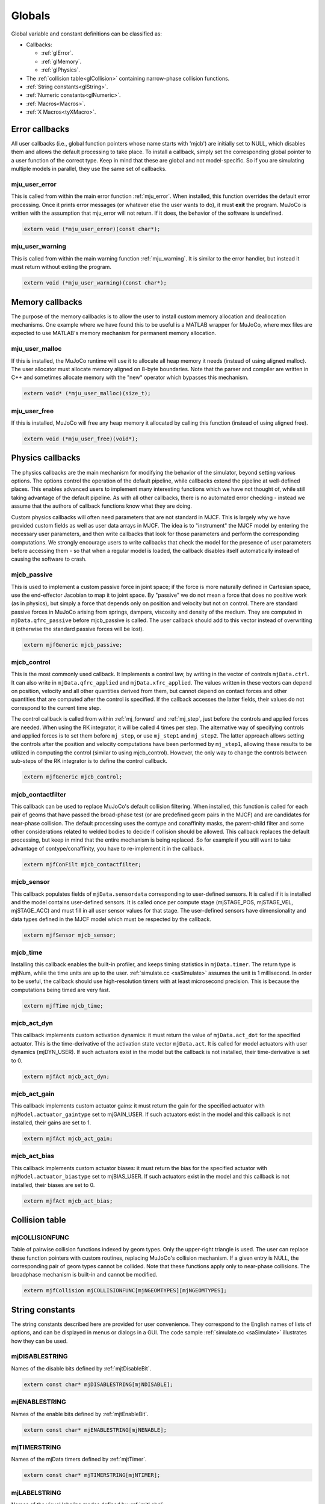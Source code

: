 =======
Globals
=======

Global variable and constant definitions can be classified as:

- Callbacks:

  - :ref:`glError`.
  - :ref:`glMemory`.
  - :ref:`glPhysics`.

- The :ref:`collision table<glCollision>` containing narrow-phase collision functions.
- :ref:`String constants<glString>`.
- :ref:`Numeric constants<glNumeric>`.
- :ref:`Macros<Macros>`.
- :ref:`X Macros<tyXMacro>`.

.. _glError:

Error callbacks
^^^^^^^^^^^^^^^

All user callbacks (i.e., global function pointers whose name starts with 'mjcb') are initially set to NULL, which
disables them and allows the default processing to take place. To install a callback, simply set the corresponding
global pointer to a user function of the correct type. Keep in mind that these are global and not model-specific. So if
you are simulating multiple models in parallel, they use the same set of callbacks.


.. _mju_user_error:

mju_user_error
~~~~~~~~~~~~~~

This is called from within the main error function :ref:`mju_error`. When installed, this function overrides the default
error processing. Once it prints error messages (or whatever else the user wants to do), it must **exit** the program.
MuJoCo is written with the assumption that mju_error will not return. If it does, the behavior of the software is
undefined.

.. code-block:: C

   extern void (*mju_user_error)(const char*);


.. _mju_user_warning:

mju_user_warning
~~~~~~~~~~~~~~~~

This is called from within the main warning function :ref:`mju_warning`. It is similar to the error handler, but instead
it must return without exiting the program.

.. code-block:: C

   extern void (*mju_user_warning)(const char*);


.. _glMemory:

Memory callbacks
^^^^^^^^^^^^^^^^

The purpose of the memory callbacks is to allow the user to install custom memory allocation and deallocation
mechanisms. One example where we have found this to be useful is a MATLAB wrapper for MuJoCo, where mex files are
expected to use MATLAB's memory mechanism for permanent memory allocation.


.. _mju_user_malloc:

mju_user_malloc
~~~~~~~~~~~~~~~

If this is installed, the MuJoCo runtime will use it to allocate all heap memory it needs (instead of using aligned
malloc). The user allocator must allocate memory aligned on 8-byte boundaries. Note that the parser and compiler are
written in C++ and sometimes allocate memory with the "new" operator which bypasses this mechanism.

.. code-block:: C

   extern void* (*mju_user_malloc)(size_t);


.. _mju_user_free:

mju_user_free
~~~~~~~~~~~~~

If this is installed, MuJoCo will free any heap memory it allocated by calling this function (instead of using aligned
free).

.. code-block:: C

   extern void (*mju_user_free)(void*);


.. _glPhysics:

Physics callbacks
^^^^^^^^^^^^^^^^^

The physics callbacks are the main mechanism for modifying the behavior of the simulator, beyond setting various
options. The options control the operation of the default pipeline, while callbacks extend the pipeline at
well-defined places. This enables advanced users to implement many interesting functions which we have not thought of,
while still taking advantage of the default pipeline. As with all other callbacks, there is no automated error
checking - instead we assume that the authors of callback functions know what they are doing.

Custom physics callbacks will often need parameters that are not standard in MJCF. This is largely why we have
provided custom fields as well as user data arrays in MJCF. The idea is to "instrument" the MJCF model by entering the
necessary user parameters, and then write callbacks that look for those parameters and perform the corresponding
computations. We strongly encourage users to write callbacks that check the model for the presence of user parameters
before accessing them - so that when a regular model is loaded, the callback disables itself automatically instead of
causing the software to crash.

.. _mjcb_passive:

mjcb_passive
~~~~~~~~~~~~

This is used to implement a custom passive force in joint space; if the force is more naturally defined in Cartesian
space, use the end-effector Jacobian to map it to joint space. By "passive" we do not mean a force that does no positive
work (as in physics), but simply a force that depends only on position and velocity but not on control. There are
standard passive forces in MuJoCo arising from springs, dampers, viscosity and density of the medium. They are computed
in ``mjData.qfrc_passive`` before mjcb_passive is called. The user callback should add to this vector instead of
overwriting it (otherwise the standard passive forces will be lost).

.. code-block:: C

   extern mjfGeneric mjcb_passive;


.. _mjcb_control:

mjcb_control
~~~~~~~~~~~~

This is the most commonly used callback. It implements a control law, by writing in the vector of controls
``mjData.ctrl``. It can also write in ``mjData.qfrc_applied`` and ``mjData.xfrc_applied``. The values written in these
vectors can depend on position, velocity and all other quantities derived from them, but cannot depend on contact forces
and other quantities that are computed after the control is specified. If the callback accesses the latter fields, their
values do not correspond to the current time step.

The control callback is called from within :ref:`mj_forward` and :ref:`mj_step`, just before the controls and applied
forces are needed. When using the RK integrator, it will be called 4 times per step. The alternative way of specifying
controls and applied forces is to set them before ``mj_step``, or use ``mj_step1`` and ``mj_step2``. The latter approach
allows setting the controls after the position and velocity computations have been performed by ``mj_step1``, allowing
these results to be utilized in computing the control (similar to using mjcb_control). However, the only way to change
the controls between sub-steps of the RK integrator is to define the control callback.

.. code-block:: C

   extern mjfGeneric mjcb_control;

.. _mjcb_contactfilter:

mjcb_contactfilter
~~~~~~~~~~~~~~~~~~

This callback can be used to replace MuJoCo's default collision filtering. When installed, this function is called for
each pair of geoms that have passed the broad-phase test (or are predefined geom pairs in the MJCF) and are candidates
for near-phase collision. The default processing uses the contype and conaffinity masks, the parent-child filter and
some other considerations related to welded bodies to decide if collision should be allowed. This callback replaces the
default processing, but keep in mind that the entire mechanism is being replaced. So for example if you still want to
take advantage of contype/conaffinity, you have to re-implement it in the callback.

.. code-block:: C

   extern mjfConFilt mjcb_contactfilter;

.. _mjcb_sensor:

mjcb_sensor
~~~~~~~~~~~

This callback populates fields of ``mjData.sensordata`` corresponding to user-defined sensors. It is called if it is
installed and the model contains user-defined sensors. It is called once per compute stage (mjSTAGE_POS, mjSTAGE_VEL,
mjSTAGE_ACC) and must fill in all user sensor values for that stage. The user-defined sensors have dimensionality and
data types defined in the MJCF model which must be respected by the callback.

.. code-block:: C

   extern mjfSensor mjcb_sensor;

.. _mjcb_time:

mjcb_time
~~~~~~~~~

Installing this callback enables the built-in profiler, and keeps timing statistics in ``mjData.timer``. The return type
is mjtNum, while the time units are up to the user. :ref:`simulate.cc <saSimulate>` assumes the unit is 1 millisecond.
In order to be useful, the callback should use high-resolution timers with at least microsecond precision. This is
because the computations being timed are very fast.

.. code-block:: C

   extern mjfTime mjcb_time;


.. _mjcb_act_dyn:

mjcb_act_dyn
~~~~~~~~~~~~

This callback implements custom activation dynamics: it must return the value of ``mjData.act_dot`` for the specified
actuator. This is the time-derivative of the activation state vector ``mjData.act``. It is called for model actuators
with user dynamics (mjDYN_USER). If such actuators exist in the model but the callback is not installed, their
time-derivative is set to 0.

.. code-block:: C

   extern mjfAct mjcb_act_dyn;


.. _mjcb_act_gain:

mjcb_act_gain
~~~~~~~~~~~~~

This callback implements custom actuator gains: it must return the gain for the specified actuator with
``mjModel.actuator_gaintype`` set to mjGAIN_USER. If such actuators exist in the model and this callback is not
installed, their gains are set to 1.

.. code-block:: C

   extern mjfAct mjcb_act_gain;


.. _mjcb_act_bias:

mjcb_act_bias
~~~~~~~~~~~~~

This callback implements custom actuator biases: it must return the bias for the specified actuator with
``mjModel.actuator_biastype`` set to mjBIAS_USER. If such actuators exist in the model and this callback is not
installed, their biases are set to 0.

.. code-block:: C

   extern mjfAct mjcb_act_bias;


.. _glCollision:

Collision table
^^^^^^^^^^^^^^^

.. _mjCOLLISIONFUNC:

mjCOLLISIONFUNC
~~~~~~~~~~~~~~~

Table of pairwise collision functions indexed by geom types. Only the upper-right triangle is used. The user can replace
these function pointers with custom routines, replacing MuJoCo's collision mechanism. If a given entry is NULL, the
corresponding pair of geom types cannot be collided. Note that these functions apply only to near-phase collisions. The
broadphase mechanism is built-in and cannot be modified.

.. code-block:: C

   extern mjfCollision mjCOLLISIONFUNC[mjNGEOMTYPES][mjNGEOMTYPES];


.. _glString:

String constants
^^^^^^^^^^^^^^^^

The string constants described here are provided for user convenience. They correspond to the English names of lists of
options, and can be displayed in menus or dialogs in a GUI. The code sample :ref:`simulate.cc <saSimulate>` illustrates
how they can be used.


.. _mjDISABLESTRING:

mjDISABLESTRING
~~~~~~~~~~~~~~~

Names of the disable bits defined by :ref:`mjtDisableBit`.

.. code-block:: C

   extern const char* mjDISABLESTRING[mjNDISABLE];


.. _mjENABLESTRING:

mjENABLESTRING
~~~~~~~~~~~~~~

Names of the enable bits defined by :ref:`mjtEnableBit`.

.. code-block:: C

   extern const char* mjENABLESTRING[mjNENABLE];


.. _mjTIMERSTRING:

mjTIMERSTRING
~~~~~~~~~~~~~

Names of the mjData timers defined by :ref:`mjtTimer`.

.. code-block:: C

   extern const char* mjTIMERSTRING[mjNTIMER];


.. _mjLABELSTRING:

mjLABELSTRING
~~~~~~~~~~~~~

Names of the visual labeling modes defined by :ref:`mjtLabel`.

.. code-block:: C

   extern const char* mjLABELSTRING[mjNLABEL];


.. _mjFRAMESTRING:

mjFRAMESTRING
~~~~~~~~~~~~~

Names of the frame visualization modes defined by :ref:`mjtFrame`.

.. code-block:: C

   extern const char* mjFRAMESTRING[mjNFRAME];


.. _mjVISSTRING:

mjVISSTRING
~~~~~~~~~~~

Descriptions of the abstract visualization flags defined by :ref:`mjtVisFlag`. For each flag there are three strings,

with the following meaning:

[0]: flag name;

[1]: the string "0" or "1" indicating if the flag is on or off by default, as set by
:ref:`mjv_defaultOption`;

[2]: one-character string with a suggested keyboard shortcut, used in :ref:`simulate.cc <saSimulate>`.

.. code-block:: C

   extern const char* mjVISSTRING[mjNVISFLAG][3];


.. _mjRNDSTRING:

mjRNDSTRING
~~~~~~~~~~~

Descriptions of the OpenGL rendering flags defined by :ref:`mjtRndFlag`. The three strings for each flag have the same
format as above, except the defaults here are set by :ref:`mjv_makeScene`.

.. code-block:: C

   extern const char* mjRNDSTRING[mjNRNDFLAG][3];



.. _glNumeric:

Numeric constants
^^^^^^^^^^^^^^^^^

Many integer constants were already documented in the primitive types above. In addition, the header files define
several other constants documented here. Unless indicated otherwise, each entry in the table below is defined in
`mjmodel.h <https://github.com/google-deepmind/mujoco/blob/main/include/mujoco/mjmodel.h>`_. Note that some extended key
codes are defined in `mjui.h <https://github.com/google-deepmind/mujoco/blob/main/include/mujoco/mjui.h>`_ which are not
shown in the table below. Their names are in the format ``mjKEY_XXX``. They correspond to GLFW key codes.

.. list-table::
   :widths: 2 1 8
   :header-rows: 1

   * - symbol
     - value
     - description
   * - ``mjMINVAL``
     - 1E-15
     - The minimal value allowed in any denominator, and in general any mathematical operation where 0 is not allowed.
       In almost all cases, MuJoCo silently clamps smaller values to mjMINVAL.
   * - ``mjPI``
     - :math:`\pi`
     - The value of :math:`\pi`. This is used in various trigonometric functions, and also for conversion from degrees
       to radians in the compiler.
   * - ``mjMAXVAL``
     - 1E+10
     - The maximal absolute value allowed in mjData.qpos, mjData.qvel, mjData.qacc. The API functions
       :ref:`mj_checkPos`, :ref:`mj_checkVel`, :ref:`mj_checkAcc` use this constant to detect instability.
   * - ``mjMINMU``
     - 1E-5
     - The minimal value allowed in any friction coefficient. Recall that MuJoCo's contact model allows different number
       of friction dimensions to be included, as specified by the :at:`condim` attribute. If however a given friction
       dimension is included, its friction is not allowed to be smaller than this constant. Smaller values are
       automatically clamped to this constant.
   * - ``mjMINIMP``
     - 0.0001
     - The minimal value allowed in any constraint impedance. Smaller values are automatically clamped to this constant.
   * - ``mjMAXIMP``
     - 0.9999
     - The maximal value allowed in any constraint impedance. Larger values are automatically clamped to this constant.
   * - ``mjMAXCONPAIR``
     - 50
     - The maximal number of contacts points that can be generated per geom pair. MuJoCo's built-in collision functions
       respect this limit, and user-defined functions should also respect it. Such functions are called with a return
       buffer of size ``mjMAXCONPAIR``; attempting to write more contacts in the buffer can cause unpredictable
       behavior.
   * - ``mjMAXTREEDEPTH``
     - 50
     - The maximum depth of each body and mesh bounding volume hierarchy. If this large limit is exceeded, a warning
       is raised and ray casting may not be possible. For a balanced hierarchy, this implies 1E15 bounding volumes.
   * - ``mjNEQDATA``
     - 11
     - The maximal number of real-valued parameters used to define each equality constraint. Determines the size of
       ``mjModel.eq_data``. This and the next five constants correspond to array sizes which we have not fully settled.
       There may be reasons to increase them in the future, so as to accommodate extra parameters needed for more
       elaborate computations. This is why we maintain them as symbolic constants that can be easily changed, as opposed
       to the array size for representing quaternions for example -- which has no reason to change.
   * - ``mjNDYN``
     - 10
     - The maximal number of real-valued parameters used to define the activation dynamics of each actuator.
       Determines the size of ``mjModel.actuator_dynprm``.
   * - ``mjNGAIN``
     - 10
     - The maximal number of real-valued parameters used to define the gain of each actuator.
       Determines the size of ``mjModel.actuator_gainprm``.
   * - ``mjNBIAS``
     - 10
     - The maximal number of real-valued parameters used to define the bias of each actuator.
       Determines the size of ``mjModel.actuator_biasprm``.
   * - ``mjNFLUID``
     - 12
     - The number of per-geom fluid interaction parameters required by the ellipsoidal model.
   * - ``mjNREF``
     - 2
     - The maximal number of real-valued parameters used to define the reference acceleration of each scalar constraint.
       Determines the size of all ``mjModel.XXX_solref`` fields.
   * - ``mjNIMP``
     - 5
     - The maximal number of real-valued parameters used to define the impedance of each scalar constraint.
       Determines the size of all ``mjModel.XXX_solimp`` fields.
   * - ``mjNSENS``
     - 3
     - The number of sensor parameters.
       Determines the size of ``mjModel.sensor_intprm``.
   * - ``mjNSOLVER``
     - 200
     - The number of iterations where solver statistics can be stored in ``mjData.solver``. This array is used
       to store diagnostic information about each iteration of the constraint solver.
       The actual number of iterations is given by ``mjData.solver_niter``.
   * - ``mjNISLAND``
     - 20
     - The number of islands for which solver statistics can be stored in ``mjData.solver``. This array is
       used to store diagnostic information about each iteration of the constraint solver.
       The actual number of islands for which the solver was run is given by ``mjData.nsolver_island``.
   * - ``mjNGROUP``
     - 6
     - The number of geom, site, joint, tendon and actuator groups whose rendering can be enabled and disabled via
       :ref:`mjvOption`.
       Defined in `mjvisualize.h <https://github.com/google-deepmind/mujoco/blob/main/include/mujoco/mjvisualize.h>`_.
   * - ``mjMAXOVERLAY``
     - 500
     - The maximal number of characters in overlay text for rendering.
       Defined in `mjvisualize.h <https://github.com/google-deepmind/mujoco/blob/main/include/mujoco/mjvisualize.h>`_.
   * - ``mjMAXLINE``
     - 100
     - The maximal number of lines per 2D figure (:ref:`mjvFigure`).
       Defined in `mjvisualize.h <https://github.com/google-deepmind/mujoco/blob/main/include/mujoco/mjvisualize.h>`_.
   * - ``mjMAXLINEPNT``
     - 1001
     - The maximal number of points in each line in a 2D figure. Note that the buffer ``mjvFigure.linepnt`` has length
       ``2*mjMAXLINEPNT`` because each point has X and Y coordinates.
       Defined in `mjvisualize.h <https://github.com/google-deepmind/mujoco/blob/main/include/mujoco/mjvisualize.h>`_.
   * - ``mjMAXPLANEGRID``
     - 200
     - The maximal number of grid lines in each dimension for rendering planes.
       Defined in `mjvisualize.h <https://github.com/google-deepmind/mujoco/blob/main/include/mujoco/mjvisualize.h>`_.
   * - ``mjNAUX``
     - 10
     - Number of auxiliary buffers that can be allocated in mjrContext.
       Defined in `mjrender.h <https://github.com/google-deepmind/mujoco/blob/main/include/mujoco/mjrender.h>`_.
   * - ``mjMAXTEXTURE``
     - 1000
     - Maximum number of textures allowed.
       Defined in `mjrender.h <https://github.com/google-deepmind/mujoco/blob/main/include/mujoco/mjrender.h>`_.
   * - ``mjMAXTHREAD``
     - 128
     - Maximum number OS threads that can be used in a thread pool.
       Defined in `mjthread.h <https://github.com/google-deepmind/mujoco/blob/main/include/mujoco/mjthread.h>`_.
   * - ``mjMAXUISECT``
     - 10
     - Maximum number of UI sections.
       Defined in `mjui.h <https://github.com/google-deepmind/mujoco/blob/main/include/mujoco/mjui.h>`_.
   * - ``mjMAXUIITEM``
     - 200
     - Maximum number of items per UI section.
       Defined in `mjui.h <https://github.com/google-deepmind/mujoco/blob/main/include/mujoco/mjui.h>`_.
   * - ``mjMAXUITEXT``
     - 500
     - Maximum number of characters in UI fields 'edittext' and 'other'.
       Defined in `mjui.h <https://github.com/google-deepmind/mujoco/blob/main/include/mujoco/mjui.h>`_.
   * - ``mjMAXUINAME``
     - 40
     - Maximum number of characters in any UI name.
       Defined in `mjui.h <https://github.com/google-deepmind/mujoco/blob/main/include/mujoco/mjui.h>`_.
   * - ``mjMAXUIMULTI``
     - 20
     - Maximum number of radio and select items in UI group.
       Defined in `mjui.h <https://github.com/google-deepmind/mujoco/blob/main/include/mujoco/mjui.h>`_.
   * - ``mjMAXUIEDIT``
     - 5
     - Maximum number of elements in UI edit list.
       Defined in `mjui.h <https://github.com/google-deepmind/mujoco/blob/main/include/mujoco/mjui.h>`_.
   * - ``mjMAXUIRECT``
     - 15
     - Maximum number of UI rectangles.
       Defined in `mjui.h <https://github.com/google-deepmind/mujoco/blob/main/include/mujoco/mjui.h>`_.
   * - ``mjVERSION_HEADER``
     - 338
     - The version of the MuJoCo headers; changes with every release. This is an integer equal to 100x the software
       version, so 210 corresponds to version 2.1. Defined in  mujoco.h. The API function :ref:`mj_version` returns a
       number with the same meaning but for the compiled library.


.. _Macros:

Macros
^^^^^^


.. _mjUSESINGLE:

mjUSESINGLE
~~~~~~~~~~~

Compile-time flag, see :ref:`mjtNum`.

.. _mjDISABLED:

mjDISABLED
~~~~~~~~~~

.. code-block:: C

   #define mjDISABLED(x) (m->opt.disableflags & (x))

Check if a given standard feature has been disabled via the physics options, assuming mjModel\* m is defined. x is of
type :ref:`mjtDisableBit`.


.. _mjENABLED:

mjENABLED
~~~~~~~~~

.. code-block:: C

   #define mjENABLED(x) (m->opt.enableflags & (x))

Check if a given optional feature has been enabled via the physics options, assuming mjModel\* m is defined. x is of
type :ref:`mjtEnableBit`.


.. _mjMAX:

mjMAX
~~~~~

.. code-block:: C

   #define mjMAX(a,b) (((a) > (b)) ? (a) : (b))

Return maximum value. To avoid repeated evaluation with mjtNum types, use the function :ref:`mju_max`.


.. _mjMIN:

mjMIN
~~~~~

.. code-block:: C

   #define mjMIN(a,b) (((a) < (b)) ? (a) : (b))

Return minimum value. To avoid repeated evaluation with mjtNum types, use the function :ref:`mju_min`.


.. _mjPLUGIN_LIB_INIT:

mjPLUGIN_LIB_INIT
~~~~~~~~~~~~~~~~~

.. code-block:: C

   #define mjPLUGIN_LIB_INIT                                                                 \
     static void _mjplugin_dllmain(void);                                                    \
     mjEXTERNC int __stdcall mjDLLMAIN(void* hinst, unsigned long reason, void* reserved) {  \
       if (reason == 1) {                                                                    \
         _mjplugin_dllmain();                                                                \
       }                                                                                     \
       return 1;                                                                             \
     }                                                                                       \
     static void _mjplugin_dllmain(void)

Register a plugin as a dynamic library. See :ref:`plugin registration<exRegistration>` for more details.


.. _tyXMacro:

X Macros
^^^^^^^^

The X Macros are not needed in most user projects. They are used internally to allocate the model, and are also
available for users who know how to use this programming technique. See the header file `mjxmacro.h
<https://github.com/google-deepmind/mujoco/blob/main/include/mujoco/mjxmacro.h>`_ for the actual definitions. They are
particularly useful in writing MuJoCo wrappers for scripting languages, where dynamic structures matching the MuJoCo
data structures need to be constructed programmatically.

